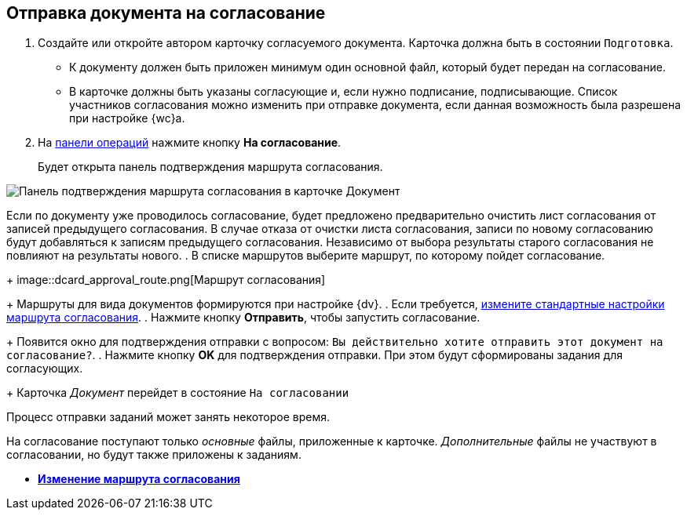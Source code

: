
== Отправка документа на согласование

[[task_yh4_441_jn__steps_rh2_y41_jn]]
. [.ph .cmd]#Создайте или откройте автором карточку согласуемого документа. Карточка должна быть в состоянии `Подготовка`.#
+
* К документу должен быть приложен минимум один основной файл, который будет передан на согласование.
* В карточке должны быть указаны согласующие и, если нужно подписание, подписывающие. Список участников согласования можно изменить при отправке документа, если данная возможность была разрешена при настройке {wc}а.
. [.ph .cmd]#На xref:CardOperations.adoc[панели операций] нажмите кнопку *На согласование*.#
+
Будет открыта панель подтверждения маршрута согласования.

image::dcard_approval_rout_params.png[Панель подтверждения маршрута согласования в карточке Документ]

Если по документу уже проводилось согласование, будет предложено предварительно очистить лист согласования от записей предыдущего согласования. В случае отказа от очистки листа согласования, записи по новому согласованию будут добавляться к записям предыдущего согласования. Независимо от выбора результаты старого согласования не повлияют на результаты нового.
. [.ph .cmd]#В списке маршрутов выберите маршрут, по которому пойдет согласование.#
+
image::dcard_approval_route.png[Маршрут согласования]
+
Маршруты для вида документов формируются при настройке {dv}.
. [.ph .cmd]#Если требуется, xref:ModifyApproval.adoc[измените стандартные настройки маршрута согласования].#
. [.ph .cmd]#Нажмите кнопку *Отправить*, чтобы запустить согласование.#
+
Появится окно для подтверждения отправки с вопросом: `Вы             действительно хотите отправить этот документ на           согласование?`.
. [.ph .cmd]#Нажмите кнопку *OK* для подтверждения отправки. При этом будут сформированы задания для согласующих.#
+
Карточка _Документ_ перейдет в состояние `На             согласовании`

Процесс отправки заданий может занять некоторое время.

На согласование поступают только _основные_ файлы, приложенные к карточке. _Дополнительные_ файлы не участвуют в согласовании, но будут также приложены к заданиям.

* *xref:ModifyApproval.adoc[Изменение маршрута согласования]* +
